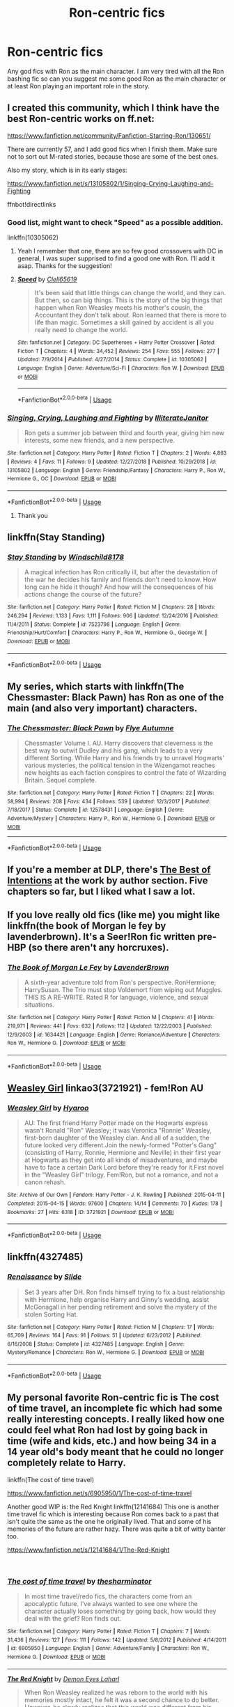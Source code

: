 #+TITLE: Ron-centric fics

* Ron-centric fics
:PROPERTIES:
:Author: FahmiWasHere
:Score: 13
:DateUnix: 1546939470.0
:DateShort: 2019-Jan-08
:FlairText: Request
:END:
Any god fics with Ron as the main character. I am very tired with all the Ron bashing fic so can you suggest me some good Ron as the main character or at least Ron playing an important role in the story.


** I created this community, which I think have the best Ron-centric works on ff.net:

[[https://www.fanfiction.net/community/Fanfiction-Starring-Ron/130651/]]

There are currently 57, and I add good fics when I finish them. Make sure not to sort out M-rated stories, because those are some of the best ones.

Also my story, which is in its early stages:

[[https://www.fanfiction.net/s/13105802/1/Singing-Crying-Laughing-and-Fighting]]

ffnbot!directlinks
:PROPERTIES:
:Author: IlliterateJanitor
:Score: 5
:DateUnix: 1546939828.0
:DateShort: 2019-Jan-08
:END:

*** Good list, might want to check "Speed" as a possible addition.

linkffn(10305062)
:PROPERTIES:
:Author: Starfox5
:Score: 3
:DateUnix: 1546948176.0
:DateShort: 2019-Jan-08
:END:

**** Yeah I remember that one, there are so few good crossovers with DC in general, I was super supprised to find a good one with Ron. I'll add it asap. Thanks for the suggestion!
:PROPERTIES:
:Author: IlliterateJanitor
:Score: 3
:DateUnix: 1546948487.0
:DateShort: 2019-Jan-08
:END:


**** [[https://www.fanfiction.net/s/10305062/1/][*/Speed/*]] by [[https://www.fanfiction.net/u/1298529/Clell65619][/Clell65619/]]

#+begin_quote
  It's been said that little things can change the world, and they can. But then, so can big things. This is the story of the big things that happen when Ron Weasley meets his mother's cousin, the Accountant they don't talk about. Ron learned that there is more to life than magic. Sometimes a skill gained by accident is all you really need to change the world.
#+end_quote

^{/Site/:} ^{fanfiction.net} ^{*|*} ^{/Category/:} ^{DC} ^{Superheroes} ^{+} ^{Harry} ^{Potter} ^{Crossover} ^{*|*} ^{/Rated/:} ^{Fiction} ^{T} ^{*|*} ^{/Chapters/:} ^{4} ^{*|*} ^{/Words/:} ^{34,452} ^{*|*} ^{/Reviews/:} ^{254} ^{*|*} ^{/Favs/:} ^{555} ^{*|*} ^{/Follows/:} ^{277} ^{*|*} ^{/Updated/:} ^{7/9/2014} ^{*|*} ^{/Published/:} ^{4/27/2014} ^{*|*} ^{/Status/:} ^{Complete} ^{*|*} ^{/id/:} ^{10305062} ^{*|*} ^{/Language/:} ^{English} ^{*|*} ^{/Genre/:} ^{Adventure/Sci-Fi} ^{*|*} ^{/Characters/:} ^{Ron} ^{W.} ^{*|*} ^{/Download/:} ^{[[http://www.ff2ebook.com/old/ffn-bot/index.php?id=10305062&source=ff&filetype=epub][EPUB]]} ^{or} ^{[[http://www.ff2ebook.com/old/ffn-bot/index.php?id=10305062&source=ff&filetype=mobi][MOBI]]}

--------------

*FanfictionBot*^{2.0.0-beta} | [[https://github.com/tusing/reddit-ffn-bot/wiki/Usage][Usage]]
:PROPERTIES:
:Author: FanfictionBot
:Score: 1
:DateUnix: 1546948208.0
:DateShort: 2019-Jan-08
:END:


*** [[https://www.fanfiction.net/s/13105802/1/][*/Singing, Crying, Laughing and Fighting/*]] by [[https://www.fanfiction.net/u/4618562/IlliterateJanitor][/IlliterateJanitor/]]

#+begin_quote
  Ron gets a summer job between third and fourth year, giving him new interests, some new friends, and a new perspective.
#+end_quote

^{/Site/:} ^{fanfiction.net} ^{*|*} ^{/Category/:} ^{Harry} ^{Potter} ^{*|*} ^{/Rated/:} ^{Fiction} ^{T} ^{*|*} ^{/Chapters/:} ^{2} ^{*|*} ^{/Words/:} ^{4,863} ^{*|*} ^{/Reviews/:} ^{4} ^{*|*} ^{/Favs/:} ^{11} ^{*|*} ^{/Follows/:} ^{9} ^{*|*} ^{/Updated/:} ^{12/27/2018} ^{*|*} ^{/Published/:} ^{10/29/2018} ^{*|*} ^{/id/:} ^{13105802} ^{*|*} ^{/Language/:} ^{English} ^{*|*} ^{/Genre/:} ^{Friendship/Fantasy} ^{*|*} ^{/Characters/:} ^{Harry} ^{P.,} ^{Ron} ^{W.,} ^{Hermione} ^{G.,} ^{OC} ^{*|*} ^{/Download/:} ^{[[http://www.ff2ebook.com/old/ffn-bot/index.php?id=13105802&source=ff&filetype=epub][EPUB]]} ^{or} ^{[[http://www.ff2ebook.com/old/ffn-bot/index.php?id=13105802&source=ff&filetype=mobi][MOBI]]}

--------------

*FanfictionBot*^{2.0.0-beta} | [[https://github.com/tusing/reddit-ffn-bot/wiki/Usage][Usage]]
:PROPERTIES:
:Author: FanfictionBot
:Score: 1
:DateUnix: 1546939835.0
:DateShort: 2019-Jan-08
:END:

**** Thank you
:PROPERTIES:
:Author: FahmiWasHere
:Score: 2
:DateUnix: 1546939904.0
:DateShort: 2019-Jan-08
:END:


** linkffn(Stay Standing)
:PROPERTIES:
:Author: natus92
:Score: 5
:DateUnix: 1546970852.0
:DateShort: 2019-Jan-08
:END:

*** [[https://www.fanfiction.net/s/7523798/1/][*/Stay Standing/*]] by [[https://www.fanfiction.net/u/1504180/Windschild8178][/Windschild8178/]]

#+begin_quote
  A magical infection has Ron critically ill, but after the devastation of the war he decides his family and friends don't need to know. How long can he hide it though? And how will the consequences of his actions change the course of the future?
#+end_quote

^{/Site/:} ^{fanfiction.net} ^{*|*} ^{/Category/:} ^{Harry} ^{Potter} ^{*|*} ^{/Rated/:} ^{Fiction} ^{M} ^{*|*} ^{/Chapters/:} ^{28} ^{*|*} ^{/Words/:} ^{246,294} ^{*|*} ^{/Reviews/:} ^{1,133} ^{*|*} ^{/Favs/:} ^{1,111} ^{*|*} ^{/Follows/:} ^{906} ^{*|*} ^{/Updated/:} ^{12/24/2016} ^{*|*} ^{/Published/:} ^{11/4/2011} ^{*|*} ^{/Status/:} ^{Complete} ^{*|*} ^{/id/:} ^{7523798} ^{*|*} ^{/Language/:} ^{English} ^{*|*} ^{/Genre/:} ^{Friendship/Hurt/Comfort} ^{*|*} ^{/Characters/:} ^{Harry} ^{P.,} ^{Ron} ^{W.,} ^{Hermione} ^{G.,} ^{George} ^{W.} ^{*|*} ^{/Download/:} ^{[[http://www.ff2ebook.com/old/ffn-bot/index.php?id=7523798&source=ff&filetype=epub][EPUB]]} ^{or} ^{[[http://www.ff2ebook.com/old/ffn-bot/index.php?id=7523798&source=ff&filetype=mobi][MOBI]]}

--------------

*FanfictionBot*^{2.0.0-beta} | [[https://github.com/tusing/reddit-ffn-bot/wiki/Usage][Usage]]
:PROPERTIES:
:Author: FanfictionBot
:Score: 1
:DateUnix: 1546970881.0
:DateShort: 2019-Jan-08
:END:


** My series, which starts with linkffn(The Chessmaster: Black Pawn) has Ron as one of the main (and also very important) characters.
:PROPERTIES:
:Author: Flye_Autumne
:Score: 4
:DateUnix: 1546960199.0
:DateShort: 2019-Jan-08
:END:

*** [[https://www.fanfiction.net/s/12578431/1/][*/The Chessmaster: Black Pawn/*]] by [[https://www.fanfiction.net/u/7834753/Flye-Autumne][/Flye Autumne/]]

#+begin_quote
  Chessmaster Volume I. AU. Harry discovers that cleverness is the best way to outwit Dudley and his gang, which leads to a very different Sorting. While Harry and his friends try to unravel Hogwarts' various mysteries, the political tension in the Wizengamot reaches new heights as each faction conspires to control the fate of Wizarding Britain. Sequel complete.
#+end_quote

^{/Site/:} ^{fanfiction.net} ^{*|*} ^{/Category/:} ^{Harry} ^{Potter} ^{*|*} ^{/Rated/:} ^{Fiction} ^{T} ^{*|*} ^{/Chapters/:} ^{22} ^{*|*} ^{/Words/:} ^{58,994} ^{*|*} ^{/Reviews/:} ^{208} ^{*|*} ^{/Favs/:} ^{434} ^{*|*} ^{/Follows/:} ^{539} ^{*|*} ^{/Updated/:} ^{12/3/2017} ^{*|*} ^{/Published/:} ^{7/18/2017} ^{*|*} ^{/Status/:} ^{Complete} ^{*|*} ^{/id/:} ^{12578431} ^{*|*} ^{/Language/:} ^{English} ^{*|*} ^{/Genre/:} ^{Adventure/Mystery} ^{*|*} ^{/Characters/:} ^{Harry} ^{P.,} ^{Ron} ^{W.,} ^{Hermione} ^{G.} ^{*|*} ^{/Download/:} ^{[[http://www.ff2ebook.com/old/ffn-bot/index.php?id=12578431&source=ff&filetype=epub][EPUB]]} ^{or} ^{[[http://www.ff2ebook.com/old/ffn-bot/index.php?id=12578431&source=ff&filetype=mobi][MOBI]]}

--------------

*FanfictionBot*^{2.0.0-beta} | [[https://github.com/tusing/reddit-ffn-bot/wiki/Usage][Usage]]
:PROPERTIES:
:Author: FanfictionBot
:Score: 1
:DateUnix: 1546960216.0
:DateShort: 2019-Jan-08
:END:


** If you're a member at DLP, there's [[https://forums.darklordpotter.net/threads/the-best-of-intentions.38002/][The Best of Intentions]] at the work by author section. Five chapters so far, but I liked what I saw a lot.
:PROPERTIES:
:Author: T0lias
:Score: 3
:DateUnix: 1546948807.0
:DateShort: 2019-Jan-08
:END:


** If you love really old fics (like me) you might like linkffn(the book of Morgan le fey by lavenderbrown). It's a Seer!Ron fic written pre-HBP (so there aren't any horcruxes).
:PROPERTIES:
:Author: Seeker0fTruth
:Score: 3
:DateUnix: 1546955583.0
:DateShort: 2019-Jan-08
:END:

*** [[https://www.fanfiction.net/s/1634421/1/][*/The Book of Morgan Le Fey/*]] by [[https://www.fanfiction.net/u/425031/LavenderBrown][/LavenderBrown/]]

#+begin_quote
  A sixth-year adventure told from Ron's perspective. RonHermione; HarrySusan. The Trio must stop Voldemort from wiping out Muggles. THIS IS A RE-WRITE. Rated R for language, violence, and sexual situations.
#+end_quote

^{/Site/:} ^{fanfiction.net} ^{*|*} ^{/Category/:} ^{Harry} ^{Potter} ^{*|*} ^{/Rated/:} ^{Fiction} ^{M} ^{*|*} ^{/Chapters/:} ^{41} ^{*|*} ^{/Words/:} ^{219,971} ^{*|*} ^{/Reviews/:} ^{441} ^{*|*} ^{/Favs/:} ^{632} ^{*|*} ^{/Follows/:} ^{112} ^{*|*} ^{/Updated/:} ^{12/22/2003} ^{*|*} ^{/Published/:} ^{12/9/2003} ^{*|*} ^{/id/:} ^{1634421} ^{*|*} ^{/Language/:} ^{English} ^{*|*} ^{/Genre/:} ^{Romance/Adventure} ^{*|*} ^{/Characters/:} ^{Ron} ^{W.,} ^{Hermione} ^{G.} ^{*|*} ^{/Download/:} ^{[[http://www.ff2ebook.com/old/ffn-bot/index.php?id=1634421&source=ff&filetype=epub][EPUB]]} ^{or} ^{[[http://www.ff2ebook.com/old/ffn-bot/index.php?id=1634421&source=ff&filetype=mobi][MOBI]]}

--------------

*FanfictionBot*^{2.0.0-beta} | [[https://github.com/tusing/reddit-ffn-bot/wiki/Usage][Usage]]
:PROPERTIES:
:Author: FanfictionBot
:Score: 1
:DateUnix: 1546955599.0
:DateShort: 2019-Jan-08
:END:


** [[https://archiveofourown.org/works/3721921][Weasley Girl]] linkao3(3721921) - fem!Ron AU
:PROPERTIES:
:Author: siderumincaelo
:Score: 2
:DateUnix: 1546959962.0
:DateShort: 2019-Jan-08
:END:

*** [[https://archiveofourown.org/works/3721921][*/Weasley Girl/*]] by [[https://www.archiveofourown.org/users/Hyaroo/pseuds/Hyaroo][/Hyaroo/]]

#+begin_quote
  AU: The first friend Harry Potter made on the Hogwarts express wasn't Ronald "Ron" Weasley; it was Veronica "Ronnie" Weasley, first-born daughter of the Weasley clan. And all of a sudden, the future looked very different.Join the newly-formed "Potter's Gang" (consisting of Harry, Ronnie, Hermione and Neville) in their first year at Hogwarts as they get into all kinds of misadventures, and maybe have to face a certain Dark Lord before they're ready for it.First novel in the "Weasley Girl" trilogy. Fem!Ron, but not a romance, and not a canon rehash.
#+end_quote

^{/Site/:} ^{Archive} ^{of} ^{Our} ^{Own} ^{*|*} ^{/Fandom/:} ^{Harry} ^{Potter} ^{-} ^{J.} ^{K.} ^{Rowling} ^{*|*} ^{/Published/:} ^{2015-04-11} ^{*|*} ^{/Completed/:} ^{2015-04-15} ^{*|*} ^{/Words/:} ^{97600} ^{*|*} ^{/Chapters/:} ^{14/14} ^{*|*} ^{/Comments/:} ^{70} ^{*|*} ^{/Kudos/:} ^{178} ^{*|*} ^{/Bookmarks/:} ^{27} ^{*|*} ^{/Hits/:} ^{6318} ^{*|*} ^{/ID/:} ^{3721921} ^{*|*} ^{/Download/:} ^{[[https://archiveofourown.org/downloads/Hy/Hyaroo/3721921/Weasley%20Girl.epub?updated_at=1499333610][EPUB]]} ^{or} ^{[[https://archiveofourown.org/downloads/Hy/Hyaroo/3721921/Weasley%20Girl.mobi?updated_at=1499333610][MOBI]]}

--------------

*FanfictionBot*^{2.0.0-beta} | [[https://github.com/tusing/reddit-ffn-bot/wiki/Usage][Usage]]
:PROPERTIES:
:Author: FanfictionBot
:Score: 2
:DateUnix: 1546959972.0
:DateShort: 2019-Jan-08
:END:


** linkffn(4327485)
:PROPERTIES:
:Author: FitzDizzyspells
:Score: 2
:DateUnix: 1546960749.0
:DateShort: 2019-Jan-08
:END:

*** [[https://www.fanfiction.net/s/4327485/1/][*/Renaissance/*]] by [[https://www.fanfiction.net/u/4095/Slide][/Slide/]]

#+begin_quote
  Set 3 years after DH. Ron finds himself trying to fix a bust relationship with Hermione, help organise Harry and Ginny's wedding, assist McGonagall in her pending retirement and solve the mystery of the stolen Sorting Hat.
#+end_quote

^{/Site/:} ^{fanfiction.net} ^{*|*} ^{/Category/:} ^{Harry} ^{Potter} ^{*|*} ^{/Rated/:} ^{Fiction} ^{M} ^{*|*} ^{/Chapters/:} ^{17} ^{*|*} ^{/Words/:} ^{65,709} ^{*|*} ^{/Reviews/:} ^{164} ^{*|*} ^{/Favs/:} ^{91} ^{*|*} ^{/Follows/:} ^{51} ^{*|*} ^{/Updated/:} ^{6/23/2012} ^{*|*} ^{/Published/:} ^{6/16/2008} ^{*|*} ^{/Status/:} ^{Complete} ^{*|*} ^{/id/:} ^{4327485} ^{*|*} ^{/Language/:} ^{English} ^{*|*} ^{/Genre/:} ^{Mystery/Romance} ^{*|*} ^{/Characters/:} ^{Ron} ^{W.,} ^{Hermione} ^{G.} ^{*|*} ^{/Download/:} ^{[[http://www.ff2ebook.com/old/ffn-bot/index.php?id=4327485&source=ff&filetype=epub][EPUB]]} ^{or} ^{[[http://www.ff2ebook.com/old/ffn-bot/index.php?id=4327485&source=ff&filetype=mobi][MOBI]]}

--------------

*FanfictionBot*^{2.0.0-beta} | [[https://github.com/tusing/reddit-ffn-bot/wiki/Usage][Usage]]
:PROPERTIES:
:Author: FanfictionBot
:Score: 1
:DateUnix: 1546960811.0
:DateShort: 2019-Jan-08
:END:


** My personal favorite Ron-centric fic is The cost of time travel, an incomplete fic which had some really interesting concepts. I really liked how one could feel what Ron had lost by going back in time (wife and kids, etc.) and how being 34 in a 14 year old's body meant that he could no longer completely relate to Harry.

linkffn(The cost of time travel)

[[https://www.fanfiction.net/s/6905950/1/The-cost-of-time-travel]]

Another good WIP is: the Red Knight linkffn(12141684) This one is another time travel fic which is interesting because Ron comes back to a past that isn't quite the same as the one he originally lived. That and some of his memories of the future are rather hazy. There was quite a bit of witty banter too.

[[https://www.fanfiction.net/s/12141684/1/The-Red-Knight]]

​
:PROPERTIES:
:Author: Efficient_Assistant
:Score: 2
:DateUnix: 1547041567.0
:DateShort: 2019-Jan-09
:END:

*** [[https://www.fanfiction.net/s/6905950/1/][*/The cost of time travel/*]] by [[https://www.fanfiction.net/u/1078331/thesharminator][/thesharminator/]]

#+begin_quote
  In most time travel/redo fics, the characters come from an apocalyptic future. I've always wanted to see one where the character actually loses something by going back, how would they deal with the grief? Ron finds out.
#+end_quote

^{/Site/:} ^{fanfiction.net} ^{*|*} ^{/Category/:} ^{Harry} ^{Potter} ^{*|*} ^{/Rated/:} ^{Fiction} ^{T} ^{*|*} ^{/Chapters/:} ^{7} ^{*|*} ^{/Words/:} ^{31,436} ^{*|*} ^{/Reviews/:} ^{127} ^{*|*} ^{/Favs/:} ^{111} ^{*|*} ^{/Follows/:} ^{142} ^{*|*} ^{/Updated/:} ^{5/8/2012} ^{*|*} ^{/Published/:} ^{4/14/2011} ^{*|*} ^{/id/:} ^{6905950} ^{*|*} ^{/Language/:} ^{English} ^{*|*} ^{/Genre/:} ^{Adventure/Family} ^{*|*} ^{/Characters/:} ^{Ron} ^{W.,} ^{Hermione} ^{G.} ^{*|*} ^{/Download/:} ^{[[http://www.ff2ebook.com/old/ffn-bot/index.php?id=6905950&source=ff&filetype=epub][EPUB]]} ^{or} ^{[[http://www.ff2ebook.com/old/ffn-bot/index.php?id=6905950&source=ff&filetype=mobi][MOBI]]}

--------------

[[https://www.fanfiction.net/s/12141684/1/][*/The Red Knight/*]] by [[https://www.fanfiction.net/u/335892/Demon-Eyes-Laharl][/Demon Eyes Laharl/]]

#+begin_quote
  When Ron Weasley realized he was reborn to the world with his memories mostly intact, he felt it was a second chance to do better. However, he slowly realizes that this world was different from his own. Making new friends and earning new enemies, he has to use his experience from his previous life not only to reach his goals, but also to survive. AU
#+end_quote

^{/Site/:} ^{fanfiction.net} ^{*|*} ^{/Category/:} ^{Harry} ^{Potter} ^{*|*} ^{/Rated/:} ^{Fiction} ^{M} ^{*|*} ^{/Chapters/:} ^{47} ^{*|*} ^{/Words/:} ^{201,919} ^{*|*} ^{/Reviews/:} ^{1,985} ^{*|*} ^{/Favs/:} ^{2,692} ^{*|*} ^{/Follows/:} ^{3,431} ^{*|*} ^{/Updated/:} ^{6/3/2018} ^{*|*} ^{/Published/:} ^{9/9/2016} ^{*|*} ^{/id/:} ^{12141684} ^{*|*} ^{/Language/:} ^{English} ^{*|*} ^{/Genre/:} ^{Adventure/Humor} ^{*|*} ^{/Characters/:} ^{Harry} ^{P.,} ^{Ron} ^{W.,} ^{Hermione} ^{G.,} ^{Daphne} ^{G.} ^{*|*} ^{/Download/:} ^{[[http://www.ff2ebook.com/old/ffn-bot/index.php?id=12141684&source=ff&filetype=epub][EPUB]]} ^{or} ^{[[http://www.ff2ebook.com/old/ffn-bot/index.php?id=12141684&source=ff&filetype=mobi][MOBI]]}

--------------

*FanfictionBot*^{2.0.0-beta} | [[https://github.com/tusing/reddit-ffn-bot/wiki/Usage][Usage]]
:PROPERTIES:
:Author: FanfictionBot
:Score: 1
:DateUnix: 1547041596.0
:DateShort: 2019-Jan-09
:END:
